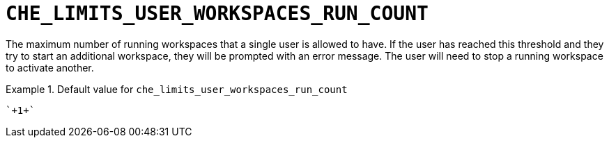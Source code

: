 [id="che_limits_user_workspaces_run_count_{context}"]
= `+CHE_LIMITS_USER_WORKSPACES_RUN_COUNT+`

The maximum number of running workspaces that a single user is allowed to have. If the user has reached this threshold and they try to start an additional workspace, they will be prompted with an error message. The user will need to stop a running workspace to activate another.


.Default value for `+che_limits_user_workspaces_run_count+`
====
----
`+1+`
----
====

